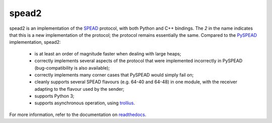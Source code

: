 spead2
======

.. image:: https://readthedocs.org/projects/spead2/badge/?version=latest
   :target: https://readthedocs.org/projects/spead2/?badge=latest
   :alt: Documentation Status

spead2 is an implementation of the SPEAD_ protocol, with both Python and C++
bindings. The *2* in the name indicates that this is a new implementation of
the protocol; the protocol remains essentially the same. Compared to the
PySPEAD_ implementation, spead2:

 - is at least an order of magnitude faster when dealing with large heaps;
 - correctly implements several aspects of the protocol that were implemented
   incorrectly in PySPEAD (bug-compatibility is also available);
 - correctly implements many corner cases that PySPEAD would simply fail on;
 - cleanly supports several SPEAD flavours (e.g. 64-40 and 64-48) in one
   module, with the receiver adapting to the flavour used by the sender;
 - supports Python 3;
 - supports asynchronous operation, using trollius_.

For more information, refer to the documentation on readthedocs_.

.. _SPEAD: https://casper.berkeley.edu/wiki/SPEAD
.. _PySPEAD: https://github.com/ska-sa/PySPEAD/
.. _trollius: http://trollius.readthedocs.org/
.. _readthedocs: http://spead2.readthedocs.org/en/latest/
